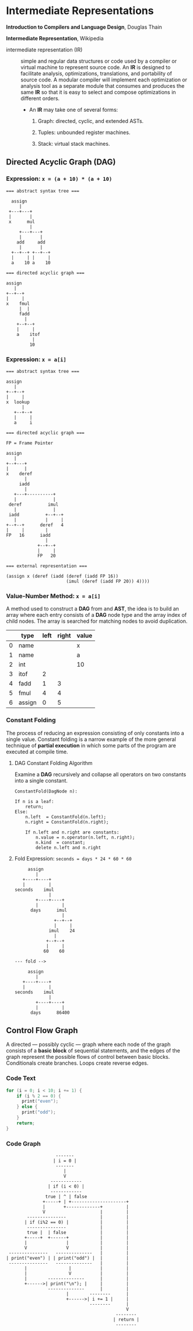 * Intermediate Representations

*Introduction to Compilers and Language Design*, Douglas Thain

*Intermediate Representation*, Wikipedia

- intermediate representation (IR) :: simple and regular data structures or code used by a compiler or
  virtual machine to represent source code. An *IR* is designed to facilitate analysis, optimizations,
  translations, and portability of source code. A modular compiler will implement each optimization or
  analysis tool as a separate module that consumes and produces the same *IR* so that it is easy to
  select and compose optimizations in different orders.

  - An *IR* may take one of several forms:

    1. Graph: directed, cyclic, and extended ASTs.

    2. Tuples: unbounded register machines.

    3. Stack: virtual stack machines.

** Directed Acyclic Graph (DAG)

*** Expression: ~x = (a + 10) * (a + 10)~

#+begin_example
=== abstract syntax tree ===

  assign
     |
 +---+---+
 |       |
 x      mul
         |
     +---+---+
     |       |
    add     add
     |       |
  +--+--+ +--+--+
  |     | |     |
  a    10 a    10

=== directed acyclic graph ===

assign
   |
+--+--+
|     |
x    fmul
     |  |
     fadd
       |
    +--+--+
    |     |
    a    itof
          |
         10
#+end_example

*** Expression: ~x = a[i]~

#+begin_example
=== abstract syntax tree ===

assign
   |
+--+--+
|     |
x  lookup
      |
   +--+--+
   |     |
   a     i

=== directed acyclic graph ===

FP = Frame Pointer

assign
   |
+--+---+
|      |
x    deref
       |
     iadd
       |
   +---+----------+
   |              |
 deref          imul
   |              |
 iadd          +--+--+
   |           |     |
+--+--+      deref   4
|     |        |
FP   16      iadd
               |
            +--+--+
            |     |
            FP   20

=== external representation ===

(assign x (deref (iadd (deref (iadd FP 16))
                       (imul (deref (iadd FP 20)) 4))))
#+end_example

*** Value-Number Method: ~x = a[i]~

A method used to construct a *DAG* from and *AST*, the idea is to build an array where each entry consists
of a *DAG* node type and the array index of child nodes. The array is searched for matching nodes to
avoid duplication.

|   | type   | left | right | value |
|---+--------+------+-------+-------|
| 0 | name   |      |       | x     |
| 1 | name   |      |       | a     |
| 2 | int    |      |       | 10    |
| 3 | itof   |    2 |       |       |
| 4 | fadd   |    1 |     3 |       |
| 5 | fmul   |    4 |     4 |       |
| 6 | assign |    0 |     5 |       |

*** Constant Folding

The process of reducing an expression consisting of only constants into a single value. Constant folding
is a narrow example of the more general technique of *partial execution* in which some parts of the
program are executed at compile time.

**** DAG Constant Folding Algorithm

Examine a *DAG* recursively and collapse all operators on two constants into a single constant.

#+begin_example
ConstantFold(DagNode n):

If n is a leaf:
    return;
Else:
    n.left  = ConstantFold(n.left);
    n.right = ConstantFold(n.right);

    If n.left and n.right are constants:
        n.value = n.operator(n.left, n.right);
        n.kind  = constant;
        delete n.left and n.right
#+end_example

**** Fold Expression: ~seconds = days * 24 * 60 * 60~

#+begin_example
     assign
        |
   +----+----+
   |         |
seconds    imul
             |
        +----+----+
        |         |
      days      imul
                  |
               +--+--+
               |     |
             imul    24
               |
            +--+--+
            |     |
           60    60

--- fold -->

     assign
        |
   +----+----+
   |         |
seconds    imul
             |
        +----+----+
        |         |
      days      86400
#+end_example

** Control Flow Graph

A directed — possibly cyclic — graph where each node of the graph consists of a *basic block* of
sequential statements, and the edges of the graph represent the possible flows of control between
basic blocks. Conditionals create branches. Loops create reverse edges.

*** Code Text

#+begin_src c
  for (i = 0; i < 10; i += 1) {
      if (i % 2 == 0) {
        print("even");
      } else {
        print("odd");
      }
      return;
  }
#+end_src

*** Code Graph

#+begin_example
                   -------
                  | i = 0 |
                   -------
                      |
                      V
                 ------------
                | if (i < 0) |
                 ------------
               true | ^ | false
              +-----+ | +---------------------+
              |       +-------------+         |
              V                     |         |
        ---------------             |         |
       | if (i%2 == 0) |            |         |
        ---------------             |         |
        true |  | false             |         |
       +-----+  +------+            |         |
       |               |            |         |
       V               V            |         |
 ---------------   --------------   |         |
| print("even") | | print("odd") |  |         |
 ---------------   --------------   |         |
       |                |           |         |
       |                V           |         |
       |        --------------      |         |
       +------>| print("\n"); |     |         |
                --------------      |         |
                       |        --------      |
                       +------>| i += 1 |     |
                                --------      |
                                              V
                                          --------
                                         | return |
                                          --------
#+end_example
